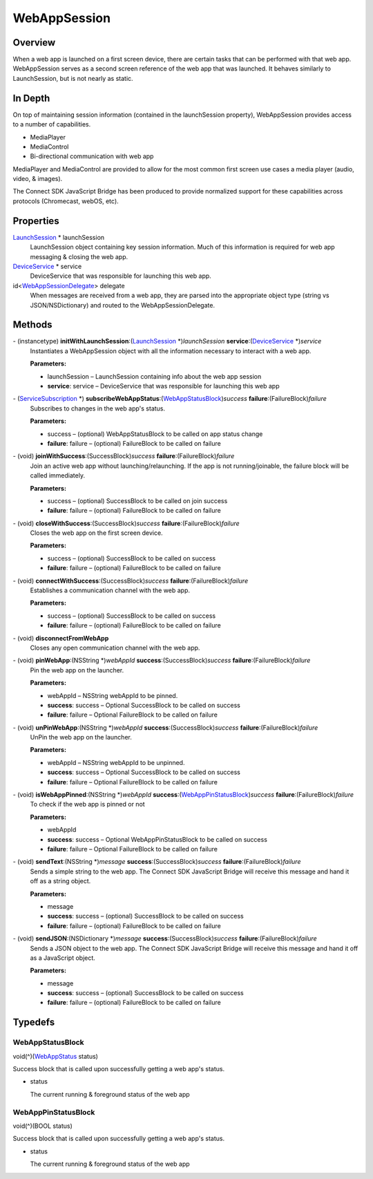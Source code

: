 WebAppSession
=============

Overview
--------

When a web app is launched on a first screen device, there are certain
tasks that can be performed with that web app. WebAppSession serves as a
second screen reference of the web app that was launched. It behaves
similarly to LaunchSession, but is not nearly as static.

In Depth
--------

On top of maintaining session information (contained in the
launchSession property), WebAppSession provides access to a number of
capabilities.

-  MediaPlayer

-  MediaControl

-  Bi-directional communication with web app

MediaPlayer and MediaControl are provided to allow for the most common
first screen use cases a media player (audio, video, & images).

The Connect SDK JavaScript Bridge has been produced to provide
normalized support for these capabilities across protocols (Chromecast,
webOS, etc).

Properties
----------

`LaunchSession </apis/1-6-0/ios/LaunchSession>`__ \* launchSession
   LaunchSession object containing key session information. Much of this
   information is required for web app messaging & closing the web app.

`DeviceService </apis/1-6-0/ios/DeviceService>`__ \* service
   DeviceService that was responsible for launching this web app.

id<`WebAppSessionDelegate </apis/1-6-0/ios/WebAppSessionDelegate>`__> delegate
   When messages are received from a web app, they are parsed into the
   appropriate object type (string vs JSON/NSDictionary) and routed to
   the WebAppSessionDelegate.

Methods
-------

\- (instancetype) **initWithLaunchSession**:(`LaunchSession </apis/1-6-0/ios/LaunchSession>`__ \*)\ *launchSession* **service**:(`DeviceService </apis/1-6-0/ios/DeviceService>`__ \*)\ *service*
   Instantiates a WebAppSession object with all the information
   necessary to interact with a web app.

   **Parameters:**

   -  launchSession – LaunchSession containing info about the web app session

   -  **service**: service – DeviceService that was responsible for launching this web app

\- (`ServiceSubscription </apis/1-6-0/ios/ServiceSubscription>`__ \*) **subscribeWebAppStatus**:(`WebAppStatusBlock <#webappstatusblock>`__)\ *success* **failure**:(FailureBlock)\ *failure*
   Subscribes to changes in the web app's status.

   **Parameters:**

   -  success – (optional) WebAppStatusBlock to be called on app status change

   -  **failure**: failure – (optional) FailureBlock to be called on failure

\- (void) **joinWithSuccess**:(SuccessBlock)\ *success* **failure**:(FailureBlock)\ *failure*
   Join an active web app without launching/relaunching. If the app is
   not running/joinable, the failure block will be called immediately.

   **Parameters:**

   -  success – (optional) SuccessBlock to be called on join success

   -  **failure**: failure – (optional) FailureBlock to be called on failure

\- (void) **closeWithSuccess**:(SuccessBlock)\ *success* **failure**:(FailureBlock)\ *failure*
   Closes the web app on the first screen device.

   **Parameters:**

   -  success – (optional) SuccessBlock to be called on success

   -  **failure**: failure – (optional) FailureBlock to be called on failure

\- (void) **connectWithSuccess**:(SuccessBlock)\ *success* **failure**:(FailureBlock)\ *failure*
   Establishes a communication channel with the web app.

   **Parameters:**

   -  success – (optional) SuccessBlock to be called on success

   -  **failure**: failure – (optional) FailureBlock to be called on failure

\- (void) **disconnectFromWebApp**
   Closes any open communication channel with the web app.

\- (void) **pinWebApp**:(NSString \*)\ *webAppId* **success**:(SuccessBlock)\ *success* **failure**:(FailureBlock)\ *failure*
   Pin the web app on the launcher.

   **Parameters:**

   -  webAppId – NSString webAppId to be pinned.

   -  **success**: success – Optional SuccessBlock to be called on success

   -  **failure**: failure – Optional FailureBlock to be called on failure

\- (void) **unPinWebApp**:(NSString \*)\ *webAppId* **success**:(SuccessBlock)\ *success* **failure**:(FailureBlock)\ *failure*
   UnPin the web app on the launcher.

   **Parameters:**

   -  webAppId – NSString webAppId to be unpinned.

   -  **success**: success – Optional SuccessBlock to be called on success

   -  **failure**: failure – Optional FailureBlock to be called on failure

\- (void) **isWebAppPinned**:(NSString \*)\ *webAppId* **success**:(`WebAppPinStatusBlock <#webapppinstatusblock>`__)\ *success* **failure**:(FailureBlock)\ *failure*
   To check if the web app is pinned or not

   **Parameters:**

   -  webAppId

   -  **success**: success – Optional WebAppPinStatusBlock to be called on success

   -  **failure**: failure – Optional FailureBlock to be called on failure

\- (void) **sendText**:(NSString \*)\ *message* **success**:(SuccessBlock)\ *success* **failure**:(FailureBlock)\ *failure*
   Sends a simple string to the web app. The Connect SDK JavaScript
   Bridge will receive this message and hand it off as a string object.

   **Parameters:**

   -  message

   -  **success**: success – (optional) SuccessBlock to be called on success

   -  **failure**: failure – (optional) FailureBlock to be called on failure

\- (void) **sendJSON**:(NSDictionary \*)\ *message* **success**:(SuccessBlock)\ *success* **failure**:(FailureBlock)\ *failure*
   Sends a JSON object to the web app. The Connect SDK JavaScript Bridge
   will receive this message and hand it off as a JavaScript object.

   **Parameters:**

   -  message

   -  **success**: success – (optional) SuccessBlock to be called on success

   -  **failure**: failure – (optional) FailureBlock to be called on failure

Typedefs
--------

WebAppStatusBlock
~~~~~~~~~~~~~~~~~

void(^)(`WebAppStatus </apis/1-6-0/ios/WebAppStatus>`__ status)

Success block that is called upon successfully getting a web app's
status.

-  status

   The current running & foreground status of the web app

WebAppPinStatusBlock
~~~~~~~~~~~~~~~~~~~~

void(^)(BOOL status)

Success block that is called upon successfully getting a web app's
status.

-  status

   The current running & foreground status of the web app
